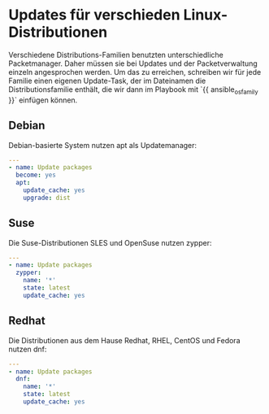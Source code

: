 #+AUTHOR: Sebastian Meisel
#+DATE: <2022-06-14 Tue>
#+BABEL: :cache yes

* Updates für verschieden Linux-Distributionen

Verschiedene Distributions-Familien benutzten unterschiedliche Packetmanager.
Daher müssen sie bei Updates und der Packetverwaltung einzeln angesprochen werden.
Um das zu erreichen, schreiben wir für jede Familie einen
eigenen Update-Task, der im Dateinamen die
Distributionsfamilie enthält, die wir dann im Playbook mit
`{{ ansible_os_family }}` einfügen können.

** Debian

Debian-basierte System nutzen apt als Updatemanager:

#+BEGIN_SRC yml :tangle update-Debian.yml
---
- name: Update packages
  become: yes
  apt:
    update_cache: yes
    upgrade: dist
#+END_SRC

** Suse

Die Suse-Distributionen SLES und OpenSuse nutzen zypper:

#+BEGIN_SRC yml :tangle update-SLES.yml
---
- name: Update packages
  zypper:
    name: '*'
    state: latest
    update_cache: yes
#+END_SRC

** Redhat

Die Distributionen aus dem Hause Redhat, RHEL, CentOS und
Fedora nutzen dnf:

#+BEGIN_SRC yml :tangle update-RedHat.yml
---
- name: Update packages
  dnf:
    name: '*'
    state: latest
    update_cache: yes
#+END_SRC





